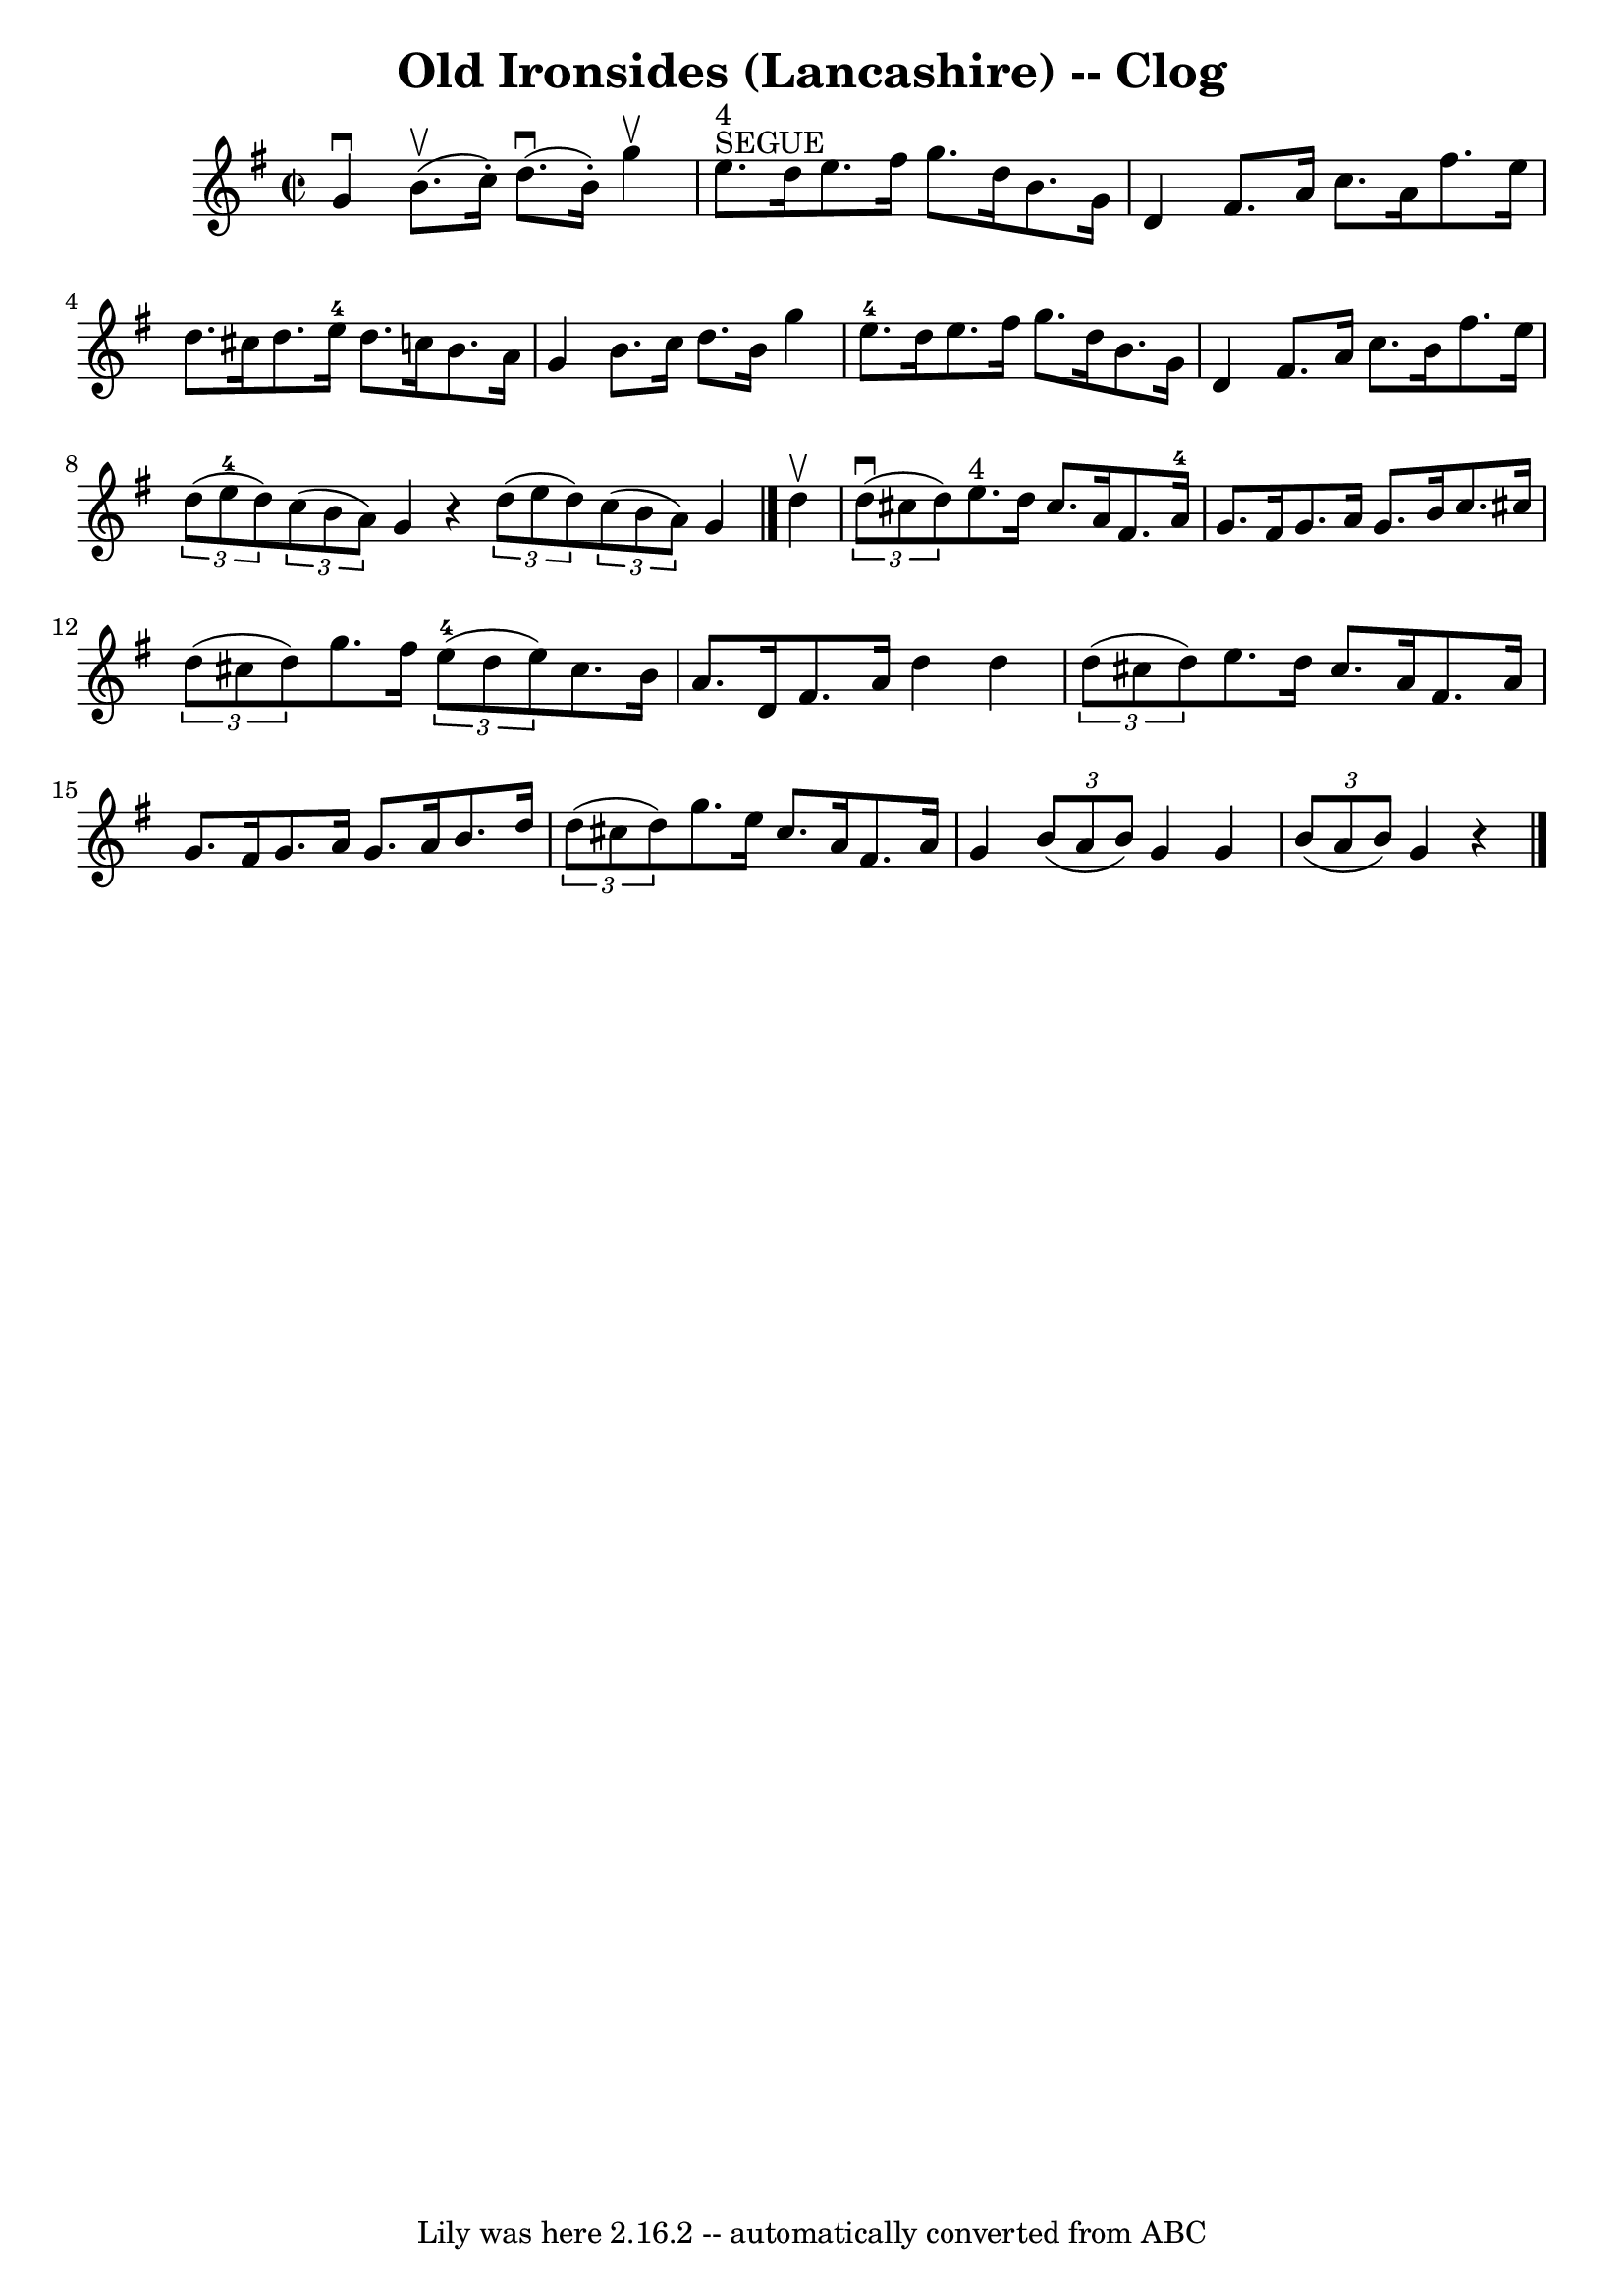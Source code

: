 \version "2.7.40"
\header {
	book = "Ryan's Mammoth Collection"
	crossRefNumber = "1"
	footnotes = "\\\\157 933"
	tagline = "Lily was here 2.16.2 -- automatically converted from ABC"
	title = "Old Ironsides (Lancashire) -- Clog"
}
voicedefault =  {
\set Score.defaultBarType = "empty"

\override Staff.TimeSignature #'style = #'C
 \time 2/2 \key g \major   g'4 ^\downbow   b'8. ^\upbow(   c''16 -. -)   d''8. 
^\downbow(   b'16 -. -)   g''4 ^\upbow   \bar "|"       e''8. ^"SEGUE"^"4"   
d''16    e''8.    fis''16    g''8.    d''16    b'8.    g'16    \bar "|"     d'4 
   fis'8.    a'16    c''8.    a'16    fis''8.    e''16    \bar "|"   d''8.    
cis''16    d''8.    e''16-4   d''8.    c''!16    b'8.    a'16    \bar "|"    
 g'4    b'8.    c''16    d''8.    b'16    g''4    \bar "|"     e''8.-4   
d''16    e''8.    fis''16    g''8.    d''16    b'8.    g'16    \bar "|"     d'4 
   fis'8.    a'16    c''8.    b'16    fis''8.    e''16    \bar "|"   
\times 2/3 {   d''8 (   e''8-4   d''8  -) }   \times 2/3 {   c''8 (   b'8    
a'8  -) }   g'4    r4   \bar ":|"   \times 2/3 {   d''8 (   e''8    d''8  -) }  
 \times 2/3 {   c''8 (   b'8    a'8  -) }   g'4  \bar "|."     d''4 ^\upbow 
\bar "|"     \times 2/3 {   d''8 ^\downbow(   cis''8    d''8  -) }     e''8. 
^"4"   d''16    cis''8.    a'16    fis'8.    a'16-4   \bar "|"   g'8.    
fis'16    g'8.    a'16    g'8.    b'16    c''8.    cis''16    \bar "|"     
\times 2/3 {   d''8 (   cis''8    d''8  -) }   g''8.    fis''16      
\times 2/3 {   e''8-4(   d''8    e''8  -) }   cis''8.    b'16    \bar "|"   
a'8.    d'16    fis'8.    a'16    d''4    d''4    \bar "|"     \times 2/3 {   
d''8 (   cis''8    d''8  -) }   e''8.    d''16    cis''8.    a'16    fis'8.    
a'16    \bar "|"   g'8.    fis'16    g'8.    a'16    g'8.    a'16    b'8.    
d''16    \bar "|"     \times 2/3 {   d''8 (   cis''8    d''8  -) }   g''8.    
e''16    cis''8.    a'16    fis'8.    a'16    \bar "|"   g'4    \times 2/3 {   
b'8 (   a'8    b'8  -) }   g'4  \bar ":|"   g'4    \times 2/3 {   b'8 (   a'8   
 b'8  -) }   g'4    r4   \bar "|."   
}

\score{
    <<

	\context Staff="default"
	{
	    \voicedefault 
	}

    >>
	\layout {
	}
	\midi {}
}
